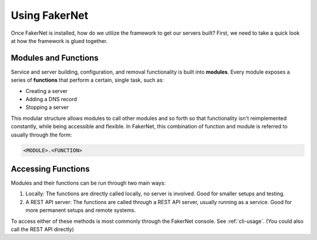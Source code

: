 .. _using-fakernet:

Using FakerNet
==============

Once FakerNet is installed, how do we utilize the framework to get our servers built? First, we need to take a quick look at how the framework is glued together.

Modules and Functions
^^^^^^^^^^^^^^^^^^^^^

Service and server building, configuration, and removal functionality is built into **modules**. Every module exposes a series of **functions** that perform a certain, single task, such as:

* Creating a server 
* Adding a DNS record
* Stopping a server

This modular structure allows modules to call other modules and so forth so that functionality isn't reimplemented constantly, while being accessible and flexible. In FakerNet, this combination of function and module is referred to usually through the form:

..  code-block::

    <MODULE>.<FUNCTION>


Accessing Functions
^^^^^^^^^^^^^^^^^^^

Modules and their functions can be run through two main ways:

1. Locally: The functions are directly called locally, no server is involved. Good for smaller setups and testing.
2. A REST API server: The functions are called through a REST API server, usually running as a service. Good for more permanent setups and remote systems.

To access either of these methods is most commonly through the FakerNet console. See :ref:`cli-usage`. (You could also call the REST API directly)